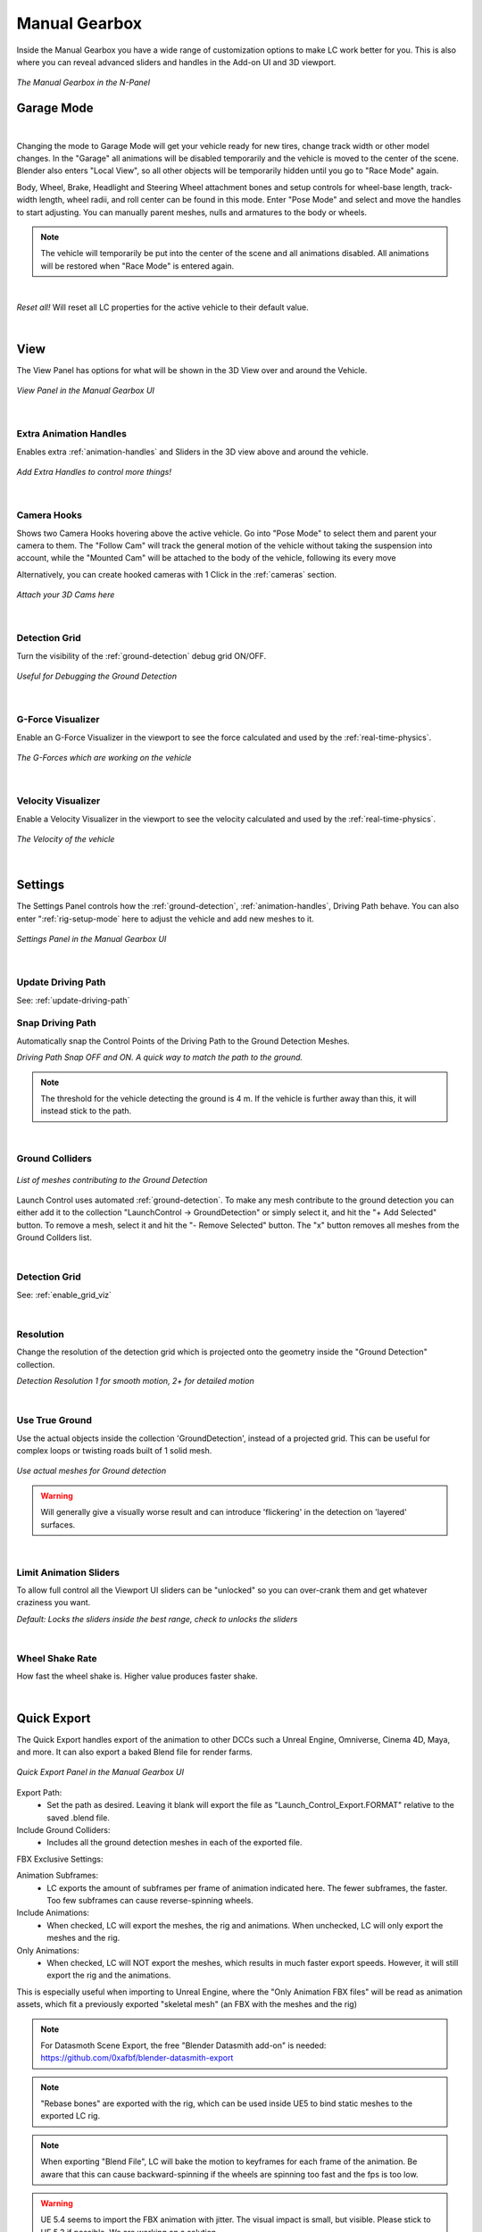 Manual Gearbox
===================================

Inside the Manual Gearbox you have a wide range of customization options to make LC work better for you. This is also where you can reveal advanced sliders and handles in the Add-on UI and 3D viewport.

..  figure:: img/IMG_ManualGearbox.jpg
    :alt: Manual Gearbox UI
    :class: with-shadow
    :width: 350px
    :align: center
    
    *The Manual Gearbox in the N-Panel* 


.. _rig-setup-mode:
Garage Mode
-----

.. image:: gif/DOC_GarageMode.gif
    :alt: Garage Mode Gif
    :class: with-shadow
    :width: 600px
    :align: center
|

Changing the mode to Garage Mode will get your vehicle ready for new tires, change track width or other model changes.
In the "Garage" all animations will be disabled temporarily and the vehicle is moved to the center of the scene. Blender also enters "Local View", so all other objects will be temporarily hidden until you go to "Race Mode" again.

Body, Wheel, Brake, Headlight and Steering Wheel attachment bones and setup controls for wheel-base length, track-width length, wheel radii, and roll center can be found in this mode. Enter "Pose Mode" and select and move the handles to start adjusting.
You can manually parent meshes, nulls and armatures to the body or wheels. 

.. note::
    The vehicle will temporarily be put into the center of the scene and all animations disabled. All animations will be restored when "Race Mode" is entered again.  

|
*Reset all!*
Will reset all LC properties for the active vehicle to their default value.

|
.. _view:
View
-----

The View Panel has options for what will be shown in the 3D View over and around the Vehicle.

..  figure:: img/IMG_View_02.jpg
    :alt: View
    :class: with-shadow
    :width: 350px
    :align: center
    
    *View Panel in the Manual Gearbox UI* 

|
.. _enable_extra_handles:
Extra Animation Handles
^^^^^^^^
Enables extra :ref:`animation-handles` and Sliders in the 3D view above and around the vehicle.

..  figure:: img/IMG_ExtraAnimHandlesOn.jpg
    :alt: View
    :class: with-shadow
    :width: 350px
    :align: center
    
    *Add Extra Handles to control more things!* 

|
.. _enable_camera_hooks:
Camera Hooks
^^^^^^^^
Shows two Camera Hooks hovering above the active vehicle. Go into "Pose Mode" to select them and parent your camera to them.
The "Follow Cam" will track the general motion of the vehicle without taking the suspension into account, while the "Mounted Cam" will be attached to the body of the vehicle, following its every move

Alternatively, you can create hooked cameras with 1 Click in the :ref:`cameras` section.

..  figure:: img/IMG_CamHooks.jpg
    :alt: View
    :class: with-shadow
    :width: 350px
    :align: center
    
    *Attach your 3D Cams here* 

|
.. _enable_grid_viz:
Detection Grid
^^^^^^^^
Turn the visibility of the :ref:`ground-detection` debug grid ON/OFF.

..  figure:: img/IMG_DetectionGrid.jpg
    :alt: View
    :class: with-shadow
    :width: 350px
    :align: center
    
    *Useful for Debugging the Ground Detection* 

|
.. _enable_acc_viz:
G-Force Visualizer
^^^^^^^^
Enable an G-Force Visualizer in the viewport to see the force calculated and used by the :ref:`real-time-physics`.

..  figure:: gif/GIF_G-Force.gif
    :alt: Custom Physics
    :class: with-shadow
    :width: 350px
    :align: center

    *The G-Forces which are working on the vehicle*

|
.. _enable_vel_viz:
Velocity Visualizer
^^^^^^^^
Enable a Velocity Visualizer in the viewport to see the velocity calculated and used by the :ref:`real-time-physics`.

..  figure:: img/IMG_VelViz.jpg
    :alt: View
    :class: with-shadow
    :width: 350px
    :align: center
    
    *The Velocity of the vehicle*

|
.. _settings:
Settings
-----

The Settings Panel controls how the :ref:`ground-detection`, :ref:`animation-handles`, Driving Path behave. You can also enter ":ref:`rig-setup-mode` here to adjust the vehicle and add new meshes to it.

..  figure:: img/IMG_Settings.jpg
    :alt: Settings
    :class: with-shadow
    :width: 350px
    :align: center
    
    *Settings Panel in the Manual Gearbox UI* 

|
Update Driving Path
^^^^^^^^
See: :ref:`update-driving-path`

.. _snap-driving-path:
Snap Driving Path
^^^^^^^^
Automatically snap the Control Points of the Driving Path to the Ground Detection Meshes.

..  |pic1| image:: img/IMG_SnapOFF.jpg
    :alt: View
    :class: with-shadow
    :width: 48%


..  |pic2| image:: img/IMG_SnapON.jpg
    :alt: View
    :class: with-shadow
    :width: 48%

|pic1| |pic2|

*Driving Path Snap OFF and ON. A quick way to match the path to the ground.* 


.. note::
    The threshold for the vehicle detecting the ground is 4 m. If the vehicle is further away than this, it will instead stick to the path.


|
.. _ground-colliders:
Ground Colliders
^^^^^^^^

..  figure:: img/IMG_GroundColliders.png
    :alt: Colliders
    :class: with-shadow
    :width: 350px
    :align: center
    
    *List of meshes contributing to the Ground Detection* 

Launch Control uses automated :ref:`ground-detection`.
To make any mesh contribute to the ground detection you can either add it to the collection "LaunchControl -> GroundDetection" or simply select it, and hit the "+ Add Selected" button.
To remove a mesh, select it and hit the "- Remove Selected" button. 
The "x" button removes all meshes from the Ground Collders list.

|
.. _detection-grid:
Detection Grid
^^^^^^^^
See: :ref:`enable_grid_viz`

|
.. _detection-resolution:
Resolution
^^^^^^^^
Change the resolution of the detection grid which is projected onto the geometry inside the "Ground Detection" collection.

..  |pic3| image:: img/IMG_Res_01.jpg
    :alt: View
    :class: with-shadow
    :width: 48%

..  |pic4| image:: img/IMG_Res_02.jpg
    :alt: View
    :class: with-shadow
    :width: 48%

|pic3| |pic4|
    
*Detection Resolution 1 for smooth motion, 2+ for detailed motion* 

|
.. _use-true-ground:
Use True Ground
^^^^^^^^
Use the actual objects inside the collection 'GroundDetection', instead of a projected grid. This can be useful for complex loops or twisting roads built of 1 solid mesh.

..  figure:: img/IMG_TrueGround.jpg
    :alt: View
    :class: with-shadow
    :width: 350px
    :align: center
    
    *Use actual meshes for Ground detection* 

.. warning::
    Will generally give a visually worse result and can introduce 'flickering' in the detection on 'layered' surfaces.

|
.. _limit-sliders:
Limit Animation Sliders
^^^^^^^^
To allow full control all the Viewport UI sliders can be "unlocked" so you can over-crank them and get whatever craziness you want.

..  |pic5| image:: img/IMG_LimitOn.jpg
    :alt: View
    :class: with-shadow
    :width: 48%
    

..  |pic6| image:: img/IMG_LimitOff.jpg
    :alt: View
    :class: with-shadow
    :width: 48%

|pic5| |pic6|
    
*Default: Locks the sliders inside the best range, check to unlocks the sliders* 

|
.. _wheel-shake-rate:
Wheel Shake Rate
^^^^^^^^
How fast the wheel shake is. Higher value produces faster shake.

|
.. _quick-export:
Quick Export
------

The Quick Export handles export of the animation to other DCCs such a Unreal Engine, Omniverse, Cinema 4D, Maya, and more. It can also export a baked Blend file for render farms.

..  figure:: img/IMG_QuickExport.jpg
    :alt: Quick Export
    :class: with-shadow
    :width: 350px
    :align: center
    
    *Quick Export Panel in the Manual Gearbox UI* 

Export Path:
    * Set the path as desired. Leaving it blank will export the file as "Launch_Control_Export.FORMAT" relative to the saved .blend file.

Include Ground Colliders:
    * Includes all the ground detection meshes in each of the exported file.

FBX Exclusive Settings:

Animation Subframes:
    * LC exports the amount of subframes per frame of animation indicated here. The fewer subframes, the faster. Too few subframes can cause reverse-spinning wheels.

Include Animations:
    * When checked, LC will export the meshes, the rig and animations. When unchecked, LC will only export the meshes and the rig.

Only Animations:
    * When checked, LC will NOT export the meshes, which results in much faster export speeds. However, it will still export the rig and the animations. 
This is especially useful when importing to Unreal Engine, where the "Only Animation FBX files" will be read as animation assets, which fit a previously exported "skeletal mesh" (an FBX with the meshes and the rig)

.. note::
    For Datasmoth Scene Export, the free "Blender Datasmith add-on" is needed: https://github.com/0xafbf/blender-datasmith-export 


.. note::
    "Rebase bones" are exported with the rig, which can be used inside UE5 to bind static meshes to the exported LC rig.


.. note::
    When exporting "Blend File", LC will bake the motion to keyframes for each frame of the animation. Be aware that this can cause backward-spinning if the wheels are spinning too fast and the fps is too low.


.. warning::
    UE 5.4 seems to import the FBX animation with jitter. The visual impact is small, but visible. Please stick to UE 5.3 if possible. We are working on a solution.

|
.. _headlights:
Headlights
-----

The Headlights Panel help you quickly adjust and render Headlight Beams in front of the vehicle

.. note::
  Only Beams are set up here, not any emitting lamps or meshes inside the headlight geometry.

..  |pic7| image:: gif/GIF_Headlights.gif
    :alt: Headlights
    :class: with-shadow
    :width: 48%

..  |pic8| image:: img/IMG_Headlights.jpg
    :alt: Headlights
    :class: with-shadow
    :width: 48%

|pic7| |pic8|
    
*Headlights Panel in the Manual Gearbox UI* 

Headlights will automatically be rigged if detected in the model. If not, you can manually parent them to the "body" of the vehicle.

Different texture presets can be picked for the light beam. Low Beam and High Beam can be toggled and more settings can be dialed in.


|
.. _skidmarks:
Skidmarks
-----

The Skidmarks Panel helps you generate skidmarks from the tires of the vehicle.

.. note::
  Skidmarks currently only support pressure to calculate the intensity. Wheel-spin or Wheel-locking does not currently affect the generated Skidmarks

..  |pic9| image:: gif/GIF_Skidmarks.gif
    :alt: Skidmarks
    :class: with-shadow
    :width: 48%

..  |pic10| image:: img/IMG_Skidmarks.jpg
    :alt: Skidmarks
    :class: with-shadow
    :width: 48%

|pic9| |pic10|
    
*Skidmarks Panel in the Manual Gearbox UI* 



|
.. _jump-trajectories:
Jump Trajectory
-----

With the Jump Trajectory Panel, you can generate a realistic jump path for your vehicle.

..  |pic11| image:: gif/GIF_Jump.gif
    :alt: Jump
    :class: with-shadow
    :width: 48%

..  |pic12| image:: img/IMG_JumpGenerator.jpg
    :alt: Jump
    :class: with-shadow
    :width: 48%

|pic11| |pic12|
    
*Jump Trajectory Panel in the Manual Gearbox UI* 

Calculates spline-points of a realistic car jump depending on the input speed. 

To use it, go into edit-mode on the "DrivingPath" and select the last point, which has to be the very end of the "ramp" the car is going to jump from. This last point needs to have a handle. The angle of the handle will be the take-off angle and the "Jump Speed" (Speed of the car at take-off point) must be defined in the Add-on UI. If you prefer Imperial Units, you can check the check-box in the Add-on UI. The calculation will always expect the end of the jump is on Z=0. 


|
.. _cameras:
Cinematographer
-----

The Cinematographer Panel will help you quickly set up Cameras for your Animation.

..  |pic13| image:: img/IMG_CamSetup.jpg
    :alt: Cam
    :class: with-shadow
    :width: 48%

..  |pic14| image:: img/IMG_Cam.jpg
    :alt: Cam
    :class: with-shadow
    :width: 48%

|pic13| |pic14|

*Cinematographer Panel in the Manual Gearbox UI* 

Click the "Create Hooked Cameras" to generate two cameras from the 3D view hooked to the active vehicle.
The "Follow Cam" will track the general motion of the vehicle without taking the suspension into account, while the "Mounted Cam" will be attached to the body of the vehicle, following its every move


|
.. _rig-info:
Rig Info
-----

The Rig Info Panel will show you if the rigged vehicle which is currently active is compatible with the version of the Launch Control Addon you have installed.

..  figure:: img/IMG_RigInfo.jpg
    :alt: Rig Info
    :class: with-shadow
    :width: 350px
    :align: center
    
    *Rig Info Panel in the Manual Gearbox UI* 

You can also "Update Vehicle Rig" to automatically unrig your 1.5+ vehicle and rig it with the rig armature that matches the installed version of LC. 
In the process, LC will store the animtion data, driving path, ground detection, all the physics settings and rig setup settings and apply them after the re-rigging is done. 
Depending on the versions some data might not be possible to apply, so expect loss of data if you are updating an old file.

If you have a file with a "Legacy Rig" (Rigged in LC 1.0-1.3), you can try to "Update Vehicle Rig" too, but the successrate will be lower.

If a new version of the Launch Control Add-on is available, a box will pop up here notifying you about this. You can either pick to "Ignore" and not get this notification anymore, or head "To Download Page" to update your version of the add-on. Make sure you are logged into the selected download page and that you picked the right page inside the Add-on Preferences for Launch Control.